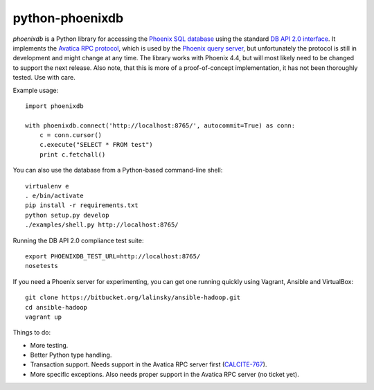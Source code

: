 python-phoenixdb
================

*phoenixdb* is a Python library for accessing the
`Phoenix SQL database <http://phoenix.apache.org/>`_ using the standard
`DB API 2.0 interface <https://www.python.org/dev/peps/pep-0249/>`_. It implements the
`Avatica RPC protocol <http://calcite.incubator.apache.org/docs/avatica.html>`_, which is
used by the `Phoenix query server <http://phoenix.apache.org/server.html>`_, but unfortunately
the protocol is still in development and might change at any time.
The library works with Phoenix 4.4, but will most likely need to be changed to support the
next release. Also note, that this is more of a proof-of-concept implementation, it has not
been thoroughly tested. Use with care.

Example usage::

    import phoenixdb

    with phoenixdb.connect('http://localhost:8765/', autocommit=True) as conn:
        c = conn.cursor()
        c.execute("SELECT * FROM test")
        print c.fetchall()

You can also use the database from a Python-based command-line shell::

    virtualenv e
    . e/bin/activate
    pip install -r requirements.txt
    python setup.py develop
    ./examples/shell.py http://localhost:8765/

Running the DB API 2.0 compliance test suite::

    export PHOENIXDB_TEST_URL=http://localhost:8765/
    nosetests

If you need a Phoenix server for experimenting, you can get one running quickly using Vagrant, Ansible and VirtualBox::

    git clone https://bitbucket.org/lalinsky/ansible-hadoop.git
    cd ansible-hadoop
    vagrant up

Things to do:

* More testing.
* Better Python type handling.
* Transaction support. Needs support in the Avatica RPC server first (`CALCITE-767 <https://issues.apache.org/jira/browse/CALCITE-767>`_).
* More specific exceptions. Also needs proper support in the Avatica RPC server (no ticket yet).
